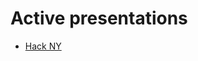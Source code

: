 #+REVEAL_ROOT: ./reveal-root
#+REVEAL_THEME: serif
#+OPTIONS: toc:nil num:nil date:nil email:t  reveal_title_slide:nil

* Active presentations

- [[./hackny/index.html][Hack NY]]

 
